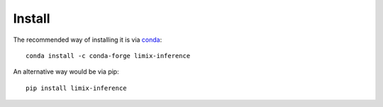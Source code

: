 *******
Install
*******

The recommended way of installing it is via `conda`_::

  conda install -c conda-forge limix-inference

An alternative way would be via pip::

  pip install limix-inference

.. _conda: http://conda.pydata.org/docs/index.html
